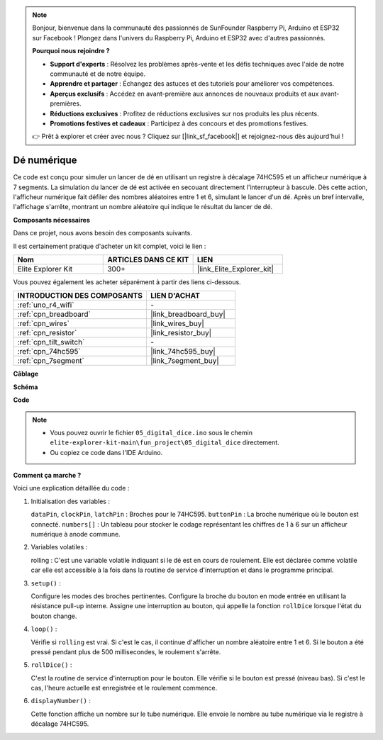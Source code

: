 .. note::

    Bonjour, bienvenue dans la communauté des passionnés de SunFounder Raspberry Pi, Arduino et ESP32 sur Facebook ! Plongez dans l'univers du Raspberry Pi, Arduino et ESP32 avec d'autres passionnés.

    **Pourquoi nous rejoindre ?**

    - **Support d'experts** : Résolvez les problèmes après-vente et les défis techniques avec l'aide de notre communauté et de notre équipe.
    - **Apprendre et partager** : Échangez des astuces et des tutoriels pour améliorer vos compétences.
    - **Aperçus exclusifs** : Accédez en avant-première aux annonces de nouveaux produits et aux avant-premières.
    - **Réductions exclusives** : Profitez de réductions exclusives sur nos produits les plus récents.
    - **Promotions festives et cadeaux** : Participez à des concours et des promotions festives.

    👉 Prêt à explorer et créer avec nous ? Cliquez sur [|link_sf_facebook|] et rejoignez-nous dès aujourd'hui !

.. _fun_digital_dice:

Dé numérique
=======================================

.. raw:: html

   <video loop autoplay muted style = "max-width:100%">
      <source src="../_static/videos/fun_projects/05_fun_dice.mp4"  type="video/mp4">
      Votre navigateur ne supporte pas la balise vidéo.
   </video>

Ce code est conçu pour simuler un lancer de dé en utilisant un registre à décalage 74HC595 et un afficheur numérique à 7 segments. La simulation du lancer de dé est activée en secouant directement l'interrupteur à bascule. Dès cette action, l'afficheur numérique fait défiler des nombres aléatoires entre 1 et 6, simulant le lancer d'un dé. Après un bref intervalle, l'affichage s'arrête, montrant un nombre aléatoire qui indique le résultat du lancer de dé.

**Composants nécessaires**

Dans ce projet, nous avons besoin des composants suivants.

Il est certainement pratique d'acheter un kit complet, voici le lien :

.. list-table::
    :widths: 20 20 20
    :header-rows: 1

    *   - Nom
        - ARTICLES DANS CE KIT
        - LIEN
    *   - Elite Explorer Kit
        - 300+
        - |link_Elite_Explorer_kit|

Vous pouvez également les acheter séparément à partir des liens ci-dessous.

.. list-table::
    :widths: 30 20
    :header-rows: 1

    *   - INTRODUCTION DES COMPOSANTS
        - LIEN D'ACHAT

    *   - :ref:`uno_r4_wifi`
        - \-
    *   - :ref:`cpn_breadboard`
        - |link_breadboard_buy|
    *   - :ref:`cpn_wires`
        - |link_wires_buy|
    *   - :ref:`cpn_resistor`
        - |link_resistor_buy|
    *   - :ref:`cpn_tilt_switch`
        - \-
    *   - :ref:`cpn_74hc595`
        - |link_74hc595_buy|
    *   - :ref:`cpn_7segment`
        - |link_7segment_buy|

**Câblage**

.. image:: img/05_dice_bb.png
    :width: 80%
    :align: center

.. raw:: html

   <br/>

**Schéma**

.. image:: img/05_digital_dice_schematic.png
   :width: 100%

**Code**

.. note::

    * Vous pouvez ouvrir le fichier ``05_digital_dice.ino`` sous le chemin ``elite-explorer-kit-main\fun_project\05_digital_dice`` directement.
    * Ou copiez ce code dans l'IDE Arduino.

.. raw:: html

   <iframe src=https://create.arduino.cc/editor/sunfounder01/ff0528b0-a10d-49e8-8916-6cb1fdfdf9a2/preview?embed style="height:510px;width:100%;margin:10px 0" frameborder=0></iframe>

**Comment ça marche ?**

Voici une explication détaillée du code :

1. Initialisation des variables :

   ``dataPin``, ``clockPin``, ``latchPin`` : Broches pour le 74HC595.
   ``buttonPin`` : La broche numérique où le bouton est connecté.
   ``numbers[]`` : Un tableau pour stocker le codage représentant les chiffres de 1 à 6 sur un afficheur numérique à anode commune.


2. Variables volatiles :

   rolling : C'est une variable volatile indiquant si le dé est en cours de roulement. 
   Elle est déclarée comme volatile car elle est accessible à la fois dans la routine de service d'interruption et dans le programme principal.

3. ``setup()`` :

   Configure les modes des broches pertinentes.
   Configure la broche du bouton en mode entrée en utilisant la résistance pull-up interne.
   Assigne une interruption au bouton, qui appelle la fonction ``rollDice`` lorsque l'état du bouton change.

4. ``loop()`` :

   Vérifie si ``rolling`` est vrai. Si c'est le cas, il continue d'afficher un nombre aléatoire entre 1 et 6. Si le bouton a été pressé pendant plus de 500 millisecondes, le roulement s'arrête.

5. ``rollDice()`` :

   C'est la routine de service d'interruption pour le bouton. Elle vérifie si le bouton est pressé (niveau bas). Si c'est le cas, l'heure actuelle est enregistrée et le roulement commence.

6. ``displayNumber()`` :

   Cette fonction affiche un nombre sur le tube numérique. Elle envoie le nombre au tube numérique via le registre à décalage 74HC595.

